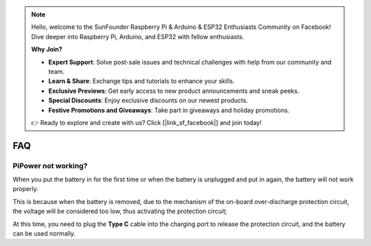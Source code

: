 .. note::

    Hello, welcome to the SunFounder Raspberry Pi & Arduino & ESP32 Enthusiasts Community on Facebook! Dive deeper into Raspberry Pi, Arduino, and ESP32 with fellow enthusiasts.

    **Why Join?**

    - **Expert Support**: Solve post-sale issues and technical challenges with help from our community and team.
    - **Learn & Share**: Exchange tips and tutorials to enhance your skills.
    - **Exclusive Previews**: Get early access to new product announcements and sneak peeks.
    - **Special Discounts**: Enjoy exclusive discounts on our newest products.
    - **Festive Promotions and Giveaways**: Take part in giveaways and holiday promotions.

    👉 Ready to explore and create with us? Click [|link_sf_facebook|] and join today!

FAQ
==============

PiPower not working?
---------------------------

When you put the battery in for the first time or when the battery is unplugged and put in again, the battery will not work properly.


This is because when the battery is removed, due to the mechanism of the on-board over-discharge protection circuit, the voltage will be considered too low, thus activating the protection circuit; 


At this time, you need to plug the **Type C** cable into the charging port to release the protection circuit, and the battery can be used normally.
